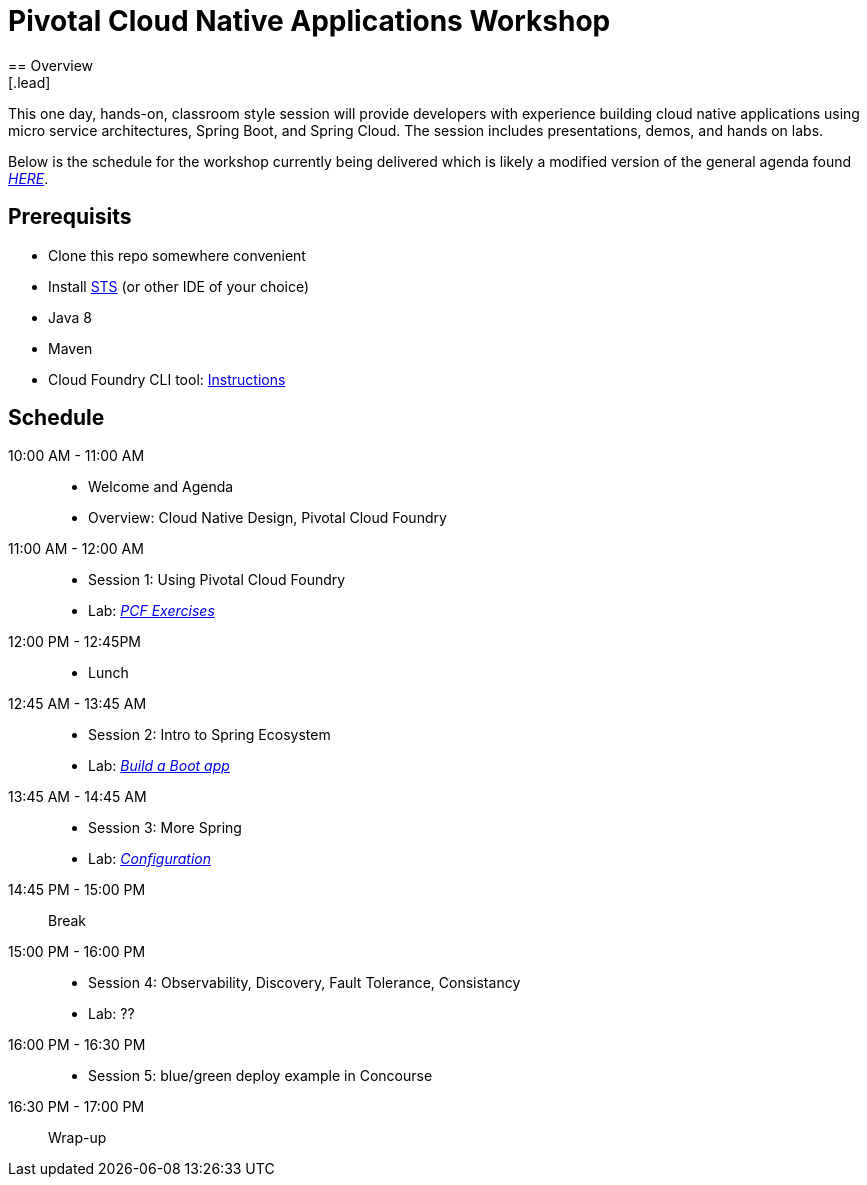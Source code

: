 = Pivotal Cloud Native Applications Workshop
== Overview
[.lead]
This one day, hands-on, classroom style session will provide developers with experience building cloud native applications using micro service architectures, Spring Boot, and Spring Cloud. The session includes presentations, demos, and hands on labs.

Below is the schedule for the workshop currently being delivered which is likely a modified 
version of the general agenda found link:proposed-agenda.adoc[_HERE_].

== Prerequisits

* Clone this repo somewhere convenient
* Install link:https://spring.io/tools[STS] (or other IDE of your choice)
* Java 8
* Maven
* Cloud Foundry CLI tool: link:https://docs.pivotal.io/pivotalcf/1-10/cf-cli/install-go-cli.html[Instructions]

== Schedule

10:00 AM - 11:00 AM::
 * Welcome and Agenda
 * Overview: Cloud Native Design, Pivotal Cloud Foundry
11:00 AM - 12:00 AM::
 * Session 1: Using Pivotal Cloud Foundry
 * Lab: link:labs/lab08[_PCF Exercises_]
12:00 PM - 12:45PM::
 * Lunch
12:45 AM - 13:45 AM::
 * Session 2: Intro to Spring Ecosystem
 * Lab: link:labs/lab01[_Build a Boot app_]
13:45 AM - 14:45 AM::
  * Session 3: More Spring
  * Lab: link:labs/lab04[_Configuration_]
14:45 PM - 15:00 PM:: Break
15:00 PM - 16:00 PM::
  * Session 4: Observability, Discovery, Fault Tolerance, Consistancy
  * Lab: ??
16:00 PM - 16:30 PM::
  * Session 5: blue/green deploy example in Concourse
16:30 PM - 17:00 PM:: Wrap-up
